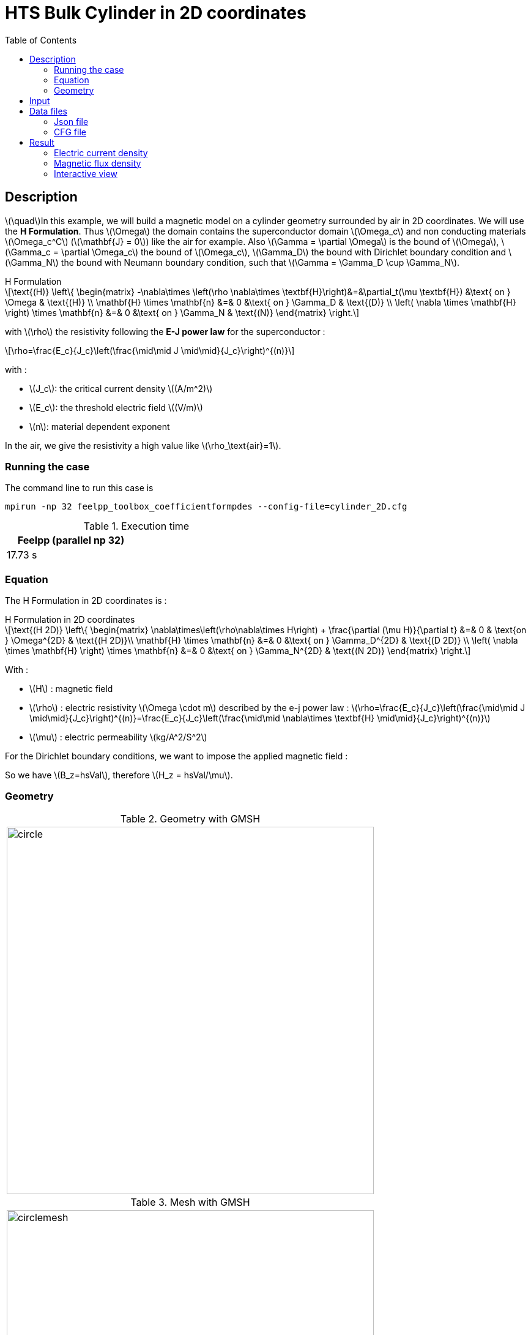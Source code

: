 :page-plotly: true
:page-vtkjs: true
:stem: latexmath
:toc: left

= HTS Bulk Cylinder in 2D coordinates
:page-tags: hform
:page-illustration: Examples/cyl_H_2D_B_2.png 
:description: 2D magnetic transient model using H Formulation and E-J power law

:uri-data: https://github.com/feelpp/feelpp-hts/blob/master/src/cases
:uri-data-edit: https://github.com/feelpp/feelpp-hts/edit/master/src/cases

// We took this example from : [[dular]] __Finite-Element Formulation for Systems with High-Temperature Superconductors__, Julien Dular, Christophe Gauzaine, Benoît Vanderheyden, IEEE Transactions on Applied Superconductivity VOL. 30 NO. 3, April 2020, https://www.htsmodelling.com/?page_id=748#Ferro[Link] .

== Description
stem:[\quad]In this example, we will build a magnetic model on a cylinder geometry surrounded by air in 2D coordinates. We will use the *H Formulation*.
Thus stem:[\Omega] the domain contains the superconductor domain stem:[\Omega_c] and non conducting materials stem:[\Omega_c^C] (stem:[\mathbf{J} = 0]) like the air for example. Also stem:[\Gamma = \partial \Omega] is the bound of stem:[\Omega], stem:[\Gamma_c = \partial \Omega_c] the bound of stem:[\Omega_c], stem:[\Gamma_D] the bound with Dirichlet boundary condition and stem:[\Gamma_N] the bound with Neumann boundary condition, such that stem:[\Gamma = \Gamma_D \cup \Gamma_N].

[example,caption="",title="H Formulation"]
[[h_formulation]]
====
[stem]
++++
\text{(H)}
	\left\{ \begin{matrix}
		-\nabla\times \left(\rho \nabla\times \textbf{H}\right)&=&\partial_t(\mu \textbf{H}) &\text{ on } \Omega & \text{(H)} \\
		\mathbf{H} \times \mathbf{n} &=& 0 &\text{ on } \Gamma_D & \text{(D)} \\
		\left( \nabla \times \mathbf{H} \right) \times \mathbf{n} &=& 0 &\text{ on } \Gamma_N & \text{(N)}
	\end{matrix} \right.
++++
with stem:[\rho] the resistivity following the *E-J power law* for the superconductor :
[stem]
++++
\rho=\frac{E_c}{J_c}\left(\frac{\mid\mid J \mid\mid}{J_c}\right)^{(n)}
++++

with :

* stem:[J_c]: the critical current density stem:[(A/m^2)]

* stem:[E_c]: the threshold electric field stem:[(V/m)]

* stem:[n]: material dependent exponent


In the air, we give the resistivity a high value like stem:[\rho_\text{air}=1].
====


=== Running the case

The command line to run this case is

[[command-line]]
[source,mpirun]
----
mpirun -np 32 feelpp_toolbox_coefficientformpdes --config-file=cylinder_2D.cfg
----

.Execution time
[width="50%",options="header,footer"]
|====================
| Feelpp (parallel np 32) |   
| 17.73 s |  
|====================

=== Equation 

The H Formulation in 2D coordinates is :

[example,caption="",title="H Formulation in 2D coordinates"]
====
[stem]
++++
\text{(H 2D)}
\left\{ \begin{matrix}
    \nabla\times\left(\rho\nabla\times H\right)  + \frac{\partial (\mu H)}{\partial t} &=& 0  & \text{on } \Omega^{2D} & \text{(H 2D)}\\
    \mathbf{H} \times \mathbf{n} &=& 0 &\text{ on } \Gamma_D^{2D} & \text{(D 2D)} \\
	\left( \nabla \times \mathbf{H} \right) \times \mathbf{n} &=& 0 &\text{ on } \Gamma_N^{2D} & \text{(N 2D)}
\end{matrix} \right.
++++

With : 

* stem:[H] : magnetic field

* stem:[\rho] : electric resistivity stem:[\Omega \cdot m] described by the e-j power law : 
stem:[\rho=\frac{E_c}{J_c}\left(\frac{\mid\mid J \mid\mid}{J_c}\right)^{(n)}=\frac{E_c}{J_c}\left(\frac{\mid\mid \nabla\times \textbf{H} \mid\mid}{J_c}\right)^{(n)}]

* stem:[\mu] : electric permeability stem:[kg/A^2/S^2]

====

For the Dirichlet boundary conditions, we want to impose the applied magnetic field :

So we have stem:[B_z=hsVal], therefore stem:[H_z = hsVal/\mu].


=== Geometry

.Geometry with GMSH
|====
a|image:Cylinder/A-Formulation/cfpdes_2D/circle.png[,width=600]
|====

.Mesh with GMSH
|====
a|image:Cylinder/A-Formulation/cfpdes_2D/circlemesh.png[,width=600]
|====

== Input

.Parameter table

[width="100%",options="header,footer"]
|====================
| Notation | Description  | Value  | Unit  | Note
5+s|Paramètres globale
|stem:[H] | magnetic field | |stem:[A/m] |
|stem:[bmax]| Maximal applied field| 1 | stem:[T] |
| stem:[rate] | rate of the applied field raise | stem:[\frac{3}{tf}b_{max}] | stem:[T/s] |
|stem:[hsVal]| applied field| stem:[\frac{1}{\mu_0}\begin{cases}rate*t &\quad\text{if }t<\frac{t_f}{3}\\b_{max} &\quad\text{if }t<\frac{2t_f}{3}\\b_{max} - (t-\frac{2t_f}{3})*rate &\quad\text{if }t>\frac{2t_f}{3}\end{cases}] | stem:[K] |

5+s|Air
| stem:[\mu=\mu_0] | magnetic permeability of vacuum | stem:[4\pi.10^{-7}] | stem:[kg \, m / A^2 / S^2] |
| stem:[\rho] | electrical resistivity | stem:[1] | stem:[\Omega\cdot m] |

5+s|Cylinder
| stem:[\mu=\mu_0] | magnetic permeability of vacuum | stem:[4\pi.10^{-7}] | stem:[kg \, m / A^2 / S^2] |
| stem:[J_c] | critical current density | stem:[3.10^8] | stem:[A/m^2] |
| stem:[E_c] | threshold electric field | stem:[10^{-4}] |stem:[V/m] |
| stem:[n] | material dependent exponent | stem:[20] | |
| stem:[\rho] | electrical resistivity (described by the stem:[e-j] power law) | stem:[\frac{E_c}{J_c}\left(\frac{\mid\mid J \mid\mid}{J_c}\right)^{(n)}] | stem:[\Omega\cdot m] |


|====================

== Data files

The case data files are available in Github link:{uri-data}/Cylinder/H-Formulation/cfpdes_2D[here]

* link:{uri-data}/Cylinder/H-Formulation/cfpdes_2D/cylinder_2D.cfg[CFG file] - [link:{uri-data-edit}/Cylinder/H-Formulation/cfpdes_2D/cylinder_2D.cfg[Edit the file]]
* link:{uri-data}/Cylinder/H-Formulation/cfpdes_2D/cylinder_2D.json[JSON file] - [link:{uri-data-edit}/Cylinder/H-Formulation/cfpdes_2D/cylinder_2D.json[Edit the file]]


=== Json file

==== Mesh

This section of the Model JSON file setup the mesh.

[source,json]
----
"Meshes":
    {
        "cfpdes":
        {
            "Import":
            {
                "filename":"$cfgdir/circle.geo"<1>
            }
        }
    },
----
<1> the geometric file

==== Materials

This section of the Model JSON file defines material properties linking the Physical Entities in the mesh data structures to these properties.

[source,json]
----
"Materials":
    {
        "Conductor":<1>
        {
            "markers":["Conductor"],<1>
            
            "rho":"ec / jc * (abs(magnetic_curl_H_rt)/jc)^(n - 1):ec:jc:n:magnetic_curl_H_rt",<2>
	        "mu":"mu0:mu0"
        },
        "Air":<1>
        {
	        "markers":["Air"],<1>

            "rho":1,
	        "mu":"mu0:mu0"
        }
    },
----
<1> gives the name of the physical entity (here `Physical Surface`) associated to the Material.
<2> stem:[\rho]  is defined by the E-J power law in the HTS

==== Models

This section of the Model JSON file defines material properties linking the Physical Entities in the mesh data structures to these properties.

[source,json]
----
"Models":<1>
    {
        "cfpdes":{
            "equations":"magnetic"<2>
        },
        "magnetic":<3>
        {
            "name": "magnetic_conductor",
            "setup":{
                "unknown":{
                    "basis":"Ned1h0",<4>
                    "name":"H",<5>
                    "symbol":"H"<6>
                },
                "coefficients":{<7>
                    "zeta":"materials_rho:materials_rho",
                    "d":"materials_mu:materials_mu"
                }
            }
        }
    },
----
<1> start section `Models` defined by the toolbox to define the main configuration and particularly the set of equations to be solved
<2> set of equations to be solved
<3> toolbox keyword that allows identifying the kind of model
<4> equation unknown's basis
<5> equation unknown's name
<6> equation unknown's symbol
<7> CFPDES coefficients




==== Boundary Conditions

This section of the Model JSON file defines the boundary conditions.

[source,json]
----
"BoundaryConditions":
    {
        "magnetic": <1>
        {
            "Dirichlet": <2>
            {
                "magdir":
                {
                    "markers":["Infty"], <3>
                    "expr":"{0,hsVal}:hsVal" 
                }
            }
        }
    },
----
<1> the field name of the toolbox to which the boundary condition is associated
<2> the type of boundary condition to apply, here `Dirichlet`
<3> the physical entity (associated to the mesh) to which the condition is applied


==== Post Process
[source,json]
----
"PostProcess":
    {
        "use-model-name":1,
        "magnetic":<1>
        {
            "Exports":<2>
            {
                "fields":["H"],<3>
                "expr":<4>
                {
                    "B":<5>
                    {
                        "expr":"{materials_mu*magnetic_H_0,materials_mu*magnetic_H_1}:materials_mu:magnetic_H_0:magnetic_H_1",
                        "representation":["element"]
                    },
                    "J":<6>
                    {
                        "expr":"magnetic_curl_H:magnetic_curl_H",
                        "markers":["Cylinder"]<7>
                    }
                }
            }
        }
    }
}
----
<1> the field name of the toolbox to which the post-processing is associated
<2> the `Exports` identifies the toolbox fields that have to be exported for visualisation
<3> the list of fields to be exported
<4> the list of expressions assiocated to the fields to be exported
<5> `B` is for the magnetic flux density
<6> `J` is for the current density
<7> the physical entity (associated to the mesh) to which the expression is applied

=== CFG file

The Model CFG (`.cfg`) files allow to pass command line options to {feelpp} applications. In particular, it allows to  define the solution strategy and configure the linear/non-linear algebraic solvers.

The Cfg file used is
[source,ini]
----
directory=feelpp-hts/cylinder/Hform/cfpdes_2D<1>

case.dimension=2<2>

[cfpdes]<3>
filename=$cfgdir/cylinder_2D.json<4>

verbose_solvertimer=1<5>
solver=Newton<6>

ksp-monitor=1<7>
ksp-view=1
ksp-converged-reason=1<8>

snes-type=ls
snes-line-search-type=bt
snes-monitor=1
snes-view=1
snes-maxit=200<9>
snes-atol=1.e-5<10>
#snes-rtol=1.e-6<11>
snes-converged-reason=1

pc-factor-mumps.icntl-14=200

[cfpdes.magnetic]<12>
bdf.order=2<13>

[ts]<14>
time-initial=0<15>
time-step=0.5<16>
time-final=15<17>
restart.at-last-save=true<18>
----
<1> the directory where the results are exported
<2>	the dimension of the application, by default 3D
<3> toolbox prefix
<4> the associated Json file
<5> information on solver time
<6> the non-linear solver
<7> ksp-monitor
<8> ksp-converged-reason
<9> maximum number of iteration
<10> snes absolute tolerance
<11> snes relative tolerance
<12> cfpdes.magnetic
<13> cfpdes.magnetic order
<14> time setup
<15> time initial
<16> time step
<17> time final
<18> restart at last save

== Result

=== Electric current density


video::uYFO9JJlgDI[youtube, title="Electric current density stem:[J (A/m^2)]", width=720, height=400]

=== Magnetic flux density

video::OF71o5rjNn4[youtube, title="Magnetic flux density stem:[B (T)]", width=720, height=400]

=== Interactive view


[cols="a,a"]
|===
^|[vtkjs,https://girder.math.unistra.fr/api/v1/item/64ca6183b0e9570499e1cc94/download]
----
{
  "fields": [
    {
      "scene": "magfield",
      "name": "Magnetic Field B"
    },
    {
      "scene": "currden",
      "name": "Current Density J"
    }
  ]
}
---- ^| [vtkjs,https://girder.math.unistra.fr/api/v1/item/64ca6183b0e9570499e1cc91/download]
----
{
  "fields": [
    {
      "scene": "magfield",
      "name": "Magnetic Field B"
    },
    {
      "scene": "currden",
      "name": "Current Density J"
    }
  ]
}
----
^| stem:[t=5s] ^| stem:[t=10s]
2+^|[vtkjs,https://girder.math.unistra.fr/api/v1/item/64ca6183b0e9570499e1cc8e/download]
----
{
  "fields": [
    {
      "scene": "magfield",
      "name": "Magnetic Field B"
    },
    {
      "scene": "currden",
      "name": "Current Density J"
    }
  ]
}
---- 
2+^| stem:[t=15s]
|===